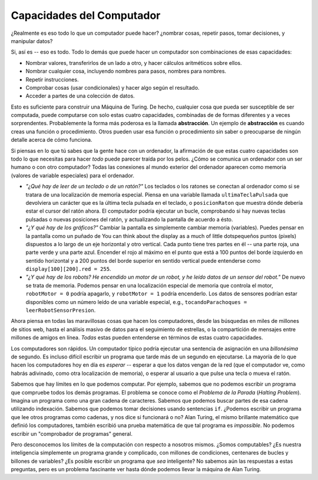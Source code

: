 ..  Copyright (C)  Mark Guzdial, Barbara Ericson, Briana Morrison
    Permission is granted to copy, distribute and/or modify this document
    under the terms of the GNU Free Documentation License, Version 1.3 or
    any later version published by the Free Software Foundation; with
    Invariant Sections being Forward, Prefaces, and Contributor List,
    no Front-Cover Texts, and no Back-Cover Texts.  A copy of the license
    is included in the section entitled "GNU Free Documentation License".

.. setup for automatic question numbering.

.. 	qnum::
	:start: 1
	:prefix: csp-19-1-


Capacidades del Computador
================================================

¿Realmente es eso todo lo que un computador puede hacer? ¿nombrar cosas, repetir pasos, tomar decisiones, y manipular datos?

Si, así es -- eso es todo.  Todo lo demás que puede hacer un computador son combinaciones de esas capacidades:

- Nombrar valores, transferirlos de un lado a otro, y hacer cálculos aritméticos sobre ellos.

- Nombrar cualquier cosa, incluyendo nombres para pasos, nombres para nombres.

- Repetir instrucciones.

- Comprobar cosas (usar condicionales) y hacer algo según el resultado.

- Acceder a partes de una colección de datos.

.. index::
  single: abstraction
  single: abstracción

Esto es suficiente para construir una Máquina de Turing.  De hecho, cualquier cosa que pueda ser susceptible de ser computada, puede computarse con solo estas cuatro capacidades, combinadas de de formas diferentes y a veces sorprendentes.  Probablemente la forma más poderosa es la llamada **abstracción**.  Un ejemplo de **abstracción** es cuando creas una función o procedimiento.  Otros pueden usar esa función o procedimiento sin saber o preocuparse de ningún detalle acerca de cómo funciona.

Si piensas en lo que tú sabes que la gente hace con un ordenador, la afirmación de que estas cuatro capacidades son todo lo que necesitas para hacer *todo* puede parecer traída por los pelos.  ¿Cómo se comunica un ordenador con un ser humano o con otro computador?  Todas las conexiones al mundo exterior del ordenador aparecen como memoria (valores de variable especiales) para el ordenador.

- *"¿Qué hay de leer de un teclado o de un ratón?"* Los teclados o los ratones se conectan al ordenador como si se tratara de una localización de memoria especial.  Piensa en una variable llamada ``ultimaTeclaPulsada`` que devolviera un carácter que es la última tecla pulsada en el teclado, o ``posicionRaton`` que muestra dónde debería estar el cursor del ratón ahora.  El computador podría ejecutar un bucle, comprobando si hay nuevas teclas pulsadas o nuevas posiciones del ratón, y actualizando la pantalla de acuerdo a ésto.

- *"¿Y qué hay de los gráficos?"*  Cambiar la pantalla es simplemente cambiar memoria (variables).  Puedes pensar en la pantalla como un puñado de You can think about the display as a much of little dotspequeños puntos (pixels) dispuestos a lo largo de un eje horizontal y otro vertical.  Cada punto tiene tres partes en él -- una parte roja, una parte verde y una parte azul.  Encender el rojo al máximo en el punto que está a 100 puntos del borde izquierdo en sentido horizontal y a 200 puntos del borde superior en sentido vertical puede entenderse como ``display[100][200].red = 255``.

- *"¿Y qué hay de los robots?  He encendido un motor de un robot, y he leído datos de un sensor del robot."*  De nuevo se trata de memoria.  Podemos pensar en una localización especial de memoria que controla el motor, ``robotMotor = 0`` podría apagarlo, y ``robotMotor = 1`` podría encenderlo.  Los datos de sensores podrían estar disponibles como un número leído de una variable especial, e.g., ``tocandoParachoques = leerRobotSensorPresion``.

Ahora piensa en todas las maravillosas cosas que hacen los computadores, desde las búsquedas en miles de millones de sitios web, hasta el análisis masivo de datos para el seguimiento de estrellas, o la compartición de mensajes entre millones de amigos en línea.  *Todas* estas pueden entenderse en términos de estas cuatro capacidades.

Los computadores son rápidos.  Un computador típico podría ejecutar una sentencia de asignación en una *billonésima* de segundo.  Es incluso difícil escribir un programa que tarde más de un segundo en ejecutarse.  La mayoría de lo que hacen los computadores hoy en día es *esperar* -- esperar a que los datos vengan de la red (que el computador ve, como habrás adivinado, como otra localización de memoria), o esperar al usuario a que pulse una tecla o mueva el ratón.

.. index::
  single: Halting Problem
  single: Problema de la parada

Sabemos que hay límites en lo que podemos computar.  Por ejemplo, sabemos que no podemos escribir un programa que compruebe todos los demás programas.  El problema se conoce como el *Problema de la Parada* (*Halting Problem*).  Imagina un programa como una gran cadena de caracteres.  Sabemos que podemos buscar partes de esa cadena utilizando indexación.  Sabemos que podemos tomar decisiones usando sentencias ``if``.  ¿Podemos escribir un programa que lee otros programas como cadenas, y nos dice si funcionará o no?  Alan Turing, el mismo brillante matemático que definió los computadores, también escribió una prueba matemática de que tal programa es *impossible*.  No podemos escribir un "comprobador de programas" general.

Pero desconocemos los límites de la computación con respecto a nosotros mismos.  ¿Somos computables? ¿Es nuestra inteligencia simplemente un programa grande y complicado, con millones de condiciones, centenares de bucles y billones de variables? ¿Es posible escribir un programa que *sea* inteligente?  No sabemos aún las respuestas a estas preguntas, pero es un problema fascinante ver hasta dónde podemos llevar la máquina de Alan Turing.
